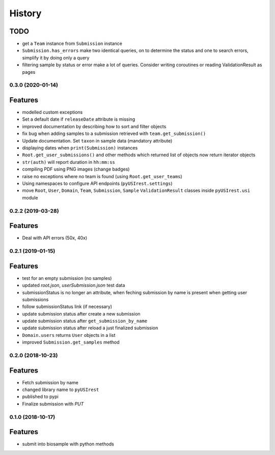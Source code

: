 =======
History
=======

TODO
^^^^

* get a ``Team`` instance from ``Submission`` instance
* ``Submission.has_errors`` make two identical queries, on to determine the
  status and one to search errors, simplify it by doing only a query
* filtering sample by status or error make a lot of queries. Consider writing
  coroutines or reading ValidationResult as pages

0.3.0 (2020-01-14)
------------------

Features
^^^^^^^^

* modelled custom exceptions
* Set a default date if ``releaseDate`` attribute is missing
* improved documentation by describing how to sort and filter objects
* fix bug when adding samples to a submission retrieved with ``team.get_submission()``
* Update documentation. Set ``taxon`` in sample data (mandatory attribute)
* displaying dates when ``print(Submission)`` instances
* ``Root.get_user_submissions()`` and other methods which returned list of objects
  now return iterator objects
* ``str(auth)`` will report duration in ``hh:mm:ss``
* compiling PDF using PNG images (change badges)
* raise no exceptions where no team is found (using ``Root.get_user_teams``)
* Using namespaces to configure API endpoints (``pyUSIrest.settings``)
* move ``Root``, ``User``, ``Domain``, ``Team``, ``Submission``, ``Sample``
  ``ValidationResult`` classes inside ``pyUSIrest.usi`` module

0.2.2 (2019-03-28)
------------------

Features
^^^^^^^^

* Deal with API errors (50x, 40x)

0.2.1 (2019-01-15)
------------------

Features
^^^^^^^^

* test for an empty submission (no samples)
* updated `root.json`, `userSubmission.json` test data
* submissionStatus is no longer an attribute, when feching submission by name
  is present when getting user submissions
* follow submissionStatus link (if necessary)
* update submission status after create a new submission
* update submission status after ``get_submission_by_name``
* update submission status after reload a just finalized submission
* ``Domain.users`` returns ``User`` objects in a list
* improved ``Submission.get_samples`` method

0.2.0 (2018-10-23)
------------------

Features
^^^^^^^^

* Fetch submission by name
* changed library name to ``pyUSIrest``
* published to pypi
* Finalize submission with *PUT*

0.1.0 (2018-10-17)
------------------

Features
^^^^^^^^

* submit into biosample with python methods
